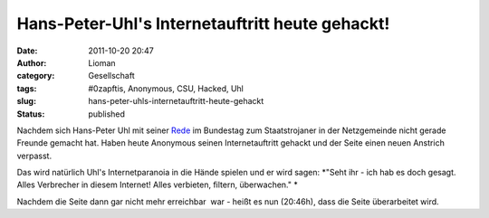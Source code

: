Hans-Peter-Uhl's Internetauftritt heute gehackt!
################################################
:date: 2011-10-20 20:47
:author: Lioman
:category: Gesellschaft
:tags: #0zapftis, Anonymous, CSU, Hacked, Uhl
:slug: hans-peter-uhls-internetauftritt-heute-gehackt
:status: published

Nachdem sich Hans-Peter Uhl mit seiner
`Rede <http://www.lioman.de/2011/10/wir-werden-von-sicherheitsbeamten-regiert/>`__
im Bundestag zum Staatstrojaner in der Netzgemeinde nicht gerade Freunde
gemacht hat. Haben heute Anonymous seinen Internetauftritt gehackt und
der Seite einen neuen Anstrich verpasst.

|image0|\ Das wird natürlich Uhl's Internetparanoia in die Hände spielen
und er wird sagen: *"Seht ihr - ich hab es doch gesagt. Alles Verbrecher
in diesem Internet! Alles verbieten, filtern, überwachen." *

Nachdem die Seite dann gar nicht mehr erreichbar  war - heißt es nun
(20:46h), dass die Seite überarbeitet wird.

.. |image0| image:: https://lh4.googleusercontent.com/-Vpa0Go0w1fQ/TqBrnwDQj5I/AAAAAAAACBs/yFM28h-obo0/s400/Uhl-hacked.jpg
   :class: alignright
   :width: 400px
   :height: 320px
   :target: https://lh4.googleusercontent.com/-Vpa0Go0w1fQ/TqBrnwDQj5I/AAAAAAAACBs/yFM28h-obo0/s400/Uhl-hacked.jpg
